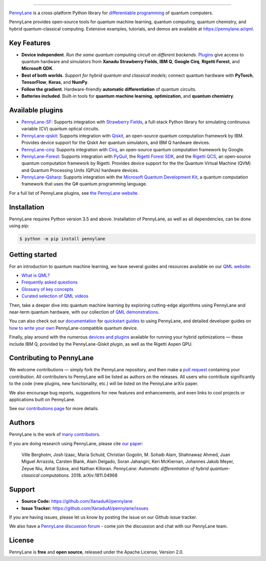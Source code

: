 .. image:: doc/_static/pennylane_thin.png
    :alt: PennyLane

###################################

.. |CI| image:: https://img.shields.io/travis/com/XanaduAI/pennylane/master.svg?style=popout-square
    :alt: Travis
    :target: https://travis-ci.com/XanaduAI/pennylane/

.. |COV| image:: https://img.shields.io/codecov/c/github/xanaduai/pennylane/master.svg?style=popout-square
    :alt: Codecov coverage
    :target: https://codecov.io/gh/XanaduAI/pennylane

.. |PEP| image:: https://img.shields.io/codacy/grade/83940d926ef5444798a46378e528249d.svg?style=popout-square
    :alt: Codacy grade
    :target: https://app.codacy.com/app/XanaduAI/pennylane?utm_source=github.com&utm_medium=referral&utm_content=XanaduAI/pennylane&utm_campaign=badger

.. |DOC| image:: https://img.shields.io/readthedocs/pennylane.svg?style=popout-square
    :alt: Read the Docs
    :target: https://pennylane.readthedocs.io

.. |VERS| image:: https://img.shields.io/pypi/v/PennyLane.svg?style=popout-square
    :alt: PyPI
    :target: https://pypi.org/project/PennyLane

.. |PY| image:: https://img.shields.io/pypi/pyversions/PennyLane.svg?style=popout-square
    :alt: PyPI - Python Version
    :target: https://pypi.org/project/PennyLane

.. |FORUM| image:: https://img.shields.io/discourse/https/discuss.pennylane.ai/posts.svg?style=popout-square
    :alt: Discourse posts
    :target: https://discuss.pennylane.ai

.. |LIC| image:: https://img.shields.io/pypi/l/PennyLane.svg?style=popout-square
    :alt: PyPI - License
    :target: https://www.apache.org/licenses/LICENSE-2.0

|CI|  |COV| |PEP| |DOC| |VERS| |PY| |FORUM|

`PennyLane <https://pennylane.ai>`_ is a cross-platform Python library for `differentiable programming <https://en.wikipedia.org/wiki/Differentiable_programming>`__ of quantum computers. 

.. raw:: html

    <p align="center">
    <b>Train a quantum computer the same way as a neural network.</b>
    <img src="https://raw.githubusercontent.com/XanaduAI/pennylane/master/doc/_static/jigsaw.png" width="600px"  align="center">
    </p>

PennyLane provides open-source tools for quantum machine learning, quantum computing, quantum chemistry, and hybrid quantum-classical computing. Extensive examples, tutorials, and demos are available at https://pennylane.ai/qml.

Key Features
============

.. raw:: html

    <img src="https://raw.githubusercontent.com/XanaduAI/pennylane/master/doc/_static/code.png" width="300px"  align="right">

- **Device independent**.
  *Run the same quantum computing circuit on different backends*. `Plugins <https://pennylane.ai/plugins.html>`__ give access to quantum hardware and simulators from **Xanadu Strawberry Fields**, **IBM Q**, **Google Cirq**, **Rigetti Forest**, and
  **Microsoft QDK**.

- **Best of both worlds**.
  *Support for hybrid quantum and classical models*; connect quantum
  hardware with **PyTorch**, **TensorFlow**, **Keras**, and **NumPy**.

- **Follow the gradient**. Hardware-friendly **automatic differentiation** of quantum circuits.

- **Batteries included**. Built-in tools for **quantum machine learning**, **optimization**, and **quantum chemistry**.

Available plugins
=================

* `PennyLane-SF <https://github.com/XanaduAI/pennylane-sf>`_: Supports integration with
  `Strawberry Fields <https://github.com/XanaduAI/strawberryfields>`__, a full-stack
  Python library for simulating continuous variable (CV) quantum optical circuits.


* `PennyLane-qiskit <https://github.com/XanaduAI/pennylane-qiskit>`_: Supports
  integration with `Qiskit <https://qiskit.org>`__, an open-source quantum
  computation framework by IBM. Provides device support for the Qiskit Aer quantum
  simulators, and IBM Q hardware devices.


* `PennyLane-cirq <https://github.com/XanaduAI/pennylane-cirq>`_: Supports
  integration with `Cirq <https://github.com/quantumlib/cirq>`__, an open-source quantum
  computation framework by Google.


* `PennyLane-Forest <https://github.com/rigetti/pennylane-forest>`_: Supports integration
  with `PyQuil <https://github.com/rigetti/pyquil>`__, the
  `Rigetti Forest SDK <https://www.rigetti.com/forest>`__, and the
  `Rigetti QCS <https://www.rigetti.com/qcs>`__, an open-source quantum computation
  framework by Rigetti. Provides device support for the the Quantum Virtual Machine
  (QVM) and Quantum Processing Units (QPUs) hardware devices.


* `PennyLane-Qsharp <https://github.com/XanaduAI/pennylane-qsharp>`_: Supports integration
  with the `Microsoft Quantum Development Kit <https://www.microsoft.com/en-us/quantum/development-kit>`__,
  a quantum computation framework that uses the Q# quantum programming language.


For a full list of PennyLane plugins, see `the PennyLane website <https://pennylane.ai/plugins.html>`__.

Installation
============

PennyLane requires Python version 3.5 and above. Installation of PennyLane, as well
as all dependencies, can be done using pip:

.. code-block:: bash

    $ python -m pip install pennylane


Getting started
===============

For an introduction to quantum machine learning, we have several guides and resources available
on our `QML website <https://pennylane.ai/qml/>`_:

* `What is QML? <https://pennylane.ai/qml/whatisqml.html>`_
* `Frequently asked questions <https://pennylane.ai/faq.html>`_
* `Glossary of key concepts <https://pennylane.ai/qml/glossary.html>`_
* `Curated selection of QML videos <https://pennylane.ai/qml/videos.html>`_

Then, take a deeper dive into quantum machine learning by
exploring cutting-edge algorithms using PennyLane and near-term quantum hardware,
with our collection of
`QML demonstrations <https://pennylane.ai/qml/demonstrations.html>`_.

You can also check out our `documentation <https://pennylane.readthedocs.io>`_ for
`quickstart guides <https://pennylane.readthedocs.io/en/stable/introduction/pennylane.html>`_
to using PennyLane, and detailed developer guides on
`how to write your own <https://pennylane.readthedocs.io/en/stable/development/plugins.html>`_
PennyLane-compatible quantum device.

Finally, play around with the numerous `devices and plugins <https://pennylane.ai/plugins.html>`_
available for running your hybrid optimizations — these include
IBM Q, provided by the PennyLane-Qiskit plugin, as well as the Rigetti Aspen QPU.


Contributing to PennyLane
=========================

We welcome contributions — simply fork the PennyLane repository, and then make a
`pull request <https://help.github.com/articles/about-pull-requests/>`_ containing your contribution.
All contributers to PennyLane will be listed as authors on the releases. All users who contribute
significantly to the code (new plugins, new functionality, etc.) will be listed on the PennyLane arXiv paper.

We also encourage bug reports, suggestions for new features and enhancements, and even links to
cool projects or applications built on PennyLane.

See our `contributions page <https://github.com/XanaduAI/pennylane/blob/master/.github/CONTRIBUTING.md>`_
for more details.


Authors
=======

PennyLane is the work of `many contributors <https://github.com/XanaduAI/pennylane/graphs/contributors>`_.

If you are doing research using PennyLane, please cite `our paper <https://arxiv.org/abs/1811.04968>`_:

    Ville Bergholm, Josh Izaac, Maria Schuld, Christian Gogolin, M. Sohaib Alam, Shahnawaz Ahmed,
    Juan Miguel Arrazola, Carsten Blank, Alain Delgado, Soran Jahangiri, Keri McKiernan, Johannes Jakob Meyer,
    Zeyue Niu, Antal Száva, and Nathan Killoran.
    *PennyLane: Automatic differentiation of hybrid quantum-classical computations.* 2018. arXiv:1811.04968


Support
=======

- **Source Code:** https://github.com/XanaduAI/pennylane
- **Issue Tracker:** https://github.com/XanaduAI/pennylane/issues

If you are having issues, please let us know by posting the issue on our Github issue tracker.

We also have a `PennyLane discussion forum <https://discuss.pennylane.ai>`_ - come join
the discussion and chat with our PennyLane team.


License
=======

PennyLane is **free** and **open source**, released under the Apache License, Version 2.0.
